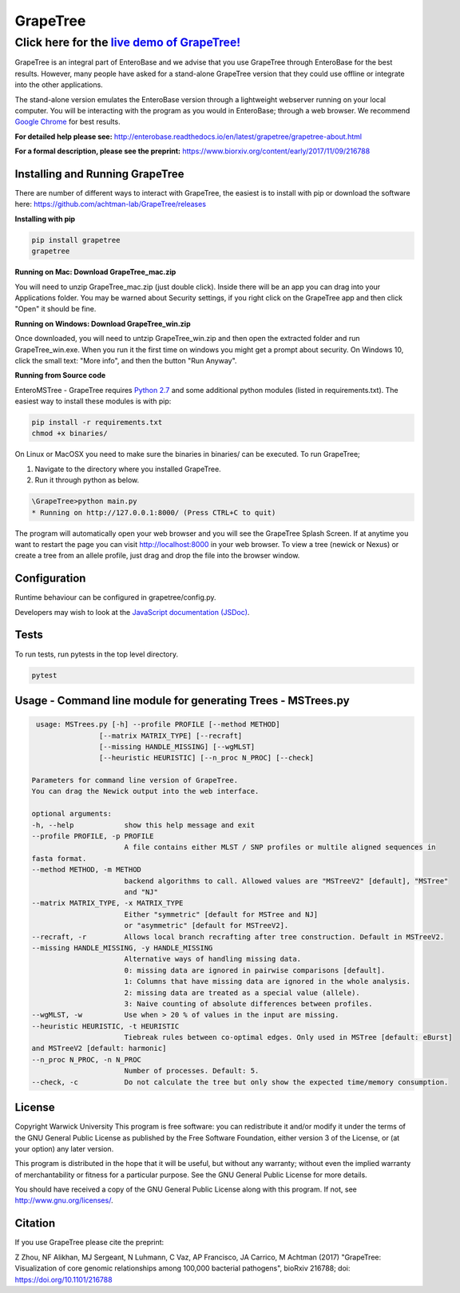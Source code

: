 =========
GrapeTree
=========

Click here for the `live demo of GrapeTree! <https://achtman-lab.github.io/GrapeTree/MSTree_holder.html>`_ 
**************************************************************************************************************
|Build Status| |License| |Doc Status|

GrapeTree is an integral part of EnteroBase and we advise that you use GrapeTree
through EnteroBase for the best results. However, many people have asked for a 
stand-alone GrapeTree version that they could use offline or integrate into the
other applications. 

The stand-alone version emulates the EnteroBase version through a lightweight 
webserver running on your local computer.  You will be interacting with the 
program as you would in EnteroBase; through a web browser. We recommend 
`Google Chrome <https://www.google.com/chrome/index.html>`_ for best results.

**For detailed help please see:** http://enterobase.readthedocs.io/en/latest/grapetree/grapetree-about.html

**For a formal description, please see the preprint:** https://www.biorxiv.org/content/early/2017/11/09/216788

Installing and Running GrapeTree
--------------------------------
There are number of different ways to interact with GrapeTree, the easiest is to 
install with pip or download the software here: https://github.com/achtman-lab/GrapeTree/releases

**Installing with pip**

.. code-block::

   pip install grapetree
   grapetree

**Running on Mac: Download GrapeTree_mac.zip**

You will need to unzip GrapeTree_mac.zip (just double click). Inside there will 
be an app you can drag into your Applications folder. You may be warned about 
Security settings, if you right click on the GrapeTree app and then click "Open" 
it should be fine. 

**Running on Windows: Download GrapeTree_win.zip**

Once downloaded, you will need to untzip GrapeTree_win.zip and then open the 
extracted folder and  run GrapeTree_win.exe. When you run it the first time on 
windows you might get a prompt about security. On Windows 10, click the small 
text: "More info", and then the button "Run Anyway". 

**Running from Source code** 

EnteroMSTree - GrapeTree requires `Python 2.7 <https://www.python.org/downloads/release/python-2712/>`_ and some additional python modules (listed in requirements.txt). The easiest way
to install these modules is with pip:

.. code-block::

   pip install -r requirements.txt
   chmod +x binaries/

On Linux or MacOSX you need to make sure the binaries in binaries/ can be
executed. To run GrapeTree;

#. Navigate to the directory where you installed GrapeTree. 
#. Run it through python as below. 

.. code-block::

   \GrapeTree>python main.py
   * Running on http://127.0.0.1:8000/ (Press CTRL+C to quit)  

The program will automatically open your web browser and you will see the 
GrapeTree Splash Screen. If at anytime you want to restart the page you can 
visit http://localhost:8000 in your web browser. To 
view a tree (newick or Nexus) or create a tree from an allele profile, just drag
and drop the file into the browser window. 

Configuration
-------------
Runtime behaviour can be configured in grapetree/config.py. 

Developers may wish to look at the `JavaScript documentation (JSDoc) <https://achtman-lab.github.io/GrapeTree/documentation/developer/index.html>`_.

Tests
-----
To run tests, run pytests in the top level directory.

.. code-block::

   pytest

Usage - Command line module for generating Trees - MSTrees.py
-------------------------------------------------------------

.. code-block::

   usage: MSTrees.py [-h] --profile PROFILE [--method METHOD]
                  [--matrix MATRIX_TYPE] [--recraft]
                  [--missing HANDLE_MISSING] [--wgMLST]
                  [--heuristic HEURISTIC] [--n_proc N_PROC] [--check]

  Parameters for command line version of GrapeTree. 
  You can drag the Newick output into the web interface. 

  optional arguments:
  -h, --help            show this help message and exit
  --profile PROFILE, -p PROFILE
                        A file contains either MLST / SNP profiles or multile aligned sequences in 
  fasta format.
  --method METHOD, -m METHOD
                        backend algorithms to call. Allowed values are "MSTreeV2" [default], "MSTree" 
                        and "NJ"
  --matrix MATRIX_TYPE, -x MATRIX_TYPE
                        Either "symmetric" [default for MSTree and NJ] 
                        or "asymmetric" [default for MSTreeV2]. 
  --recraft, -r         Allows local branch recrafting after tree construction. Default in MSTreeV2. 
  --missing HANDLE_MISSING, -y HANDLE_MISSING
                        Alternative ways of handling missing data.
                        0: missing data are ignored in pairwise comparisons [default]. 
                        1: Columns that have missing data are ignored in the whole analysis. 
                        2: missing data are treated as a special value (allele). 
                        3: Naive counting of absolute differences between profiles. 
  --wgMLST, -w          Use when > 20 % of values in the input are missing.
  --heuristic HEURISTIC, -t HEURISTIC
                        Tiebreak rules between co-optimal edges. Only used in MSTree [default: eBurst] 
  and MSTreeV2 [default: harmonic]
  --n_proc N_PROC, -n N_PROC
                        Number of processes. Default: 5. 
  --check, -c           Do not calculate the tree but only show the expected time/memory consumption. 


License
-------
Copyright Warwick University This program is free software: you can
redistribute it and/or modify it under the terms of the GNU General Public
License as published by the Free Software Foundation, either version 3 of the
License, or (at your option) any later version.

This program is distributed in the hope that it will be useful, but without
any warranty; without even the implied warranty of merchantability or fitness
for a particular purpose. See the GNU General Public License for more
details.

You should have received a copy of the GNU General Public License along with
this program. If not, see http://www.gnu.org/licenses/.


Citation 
--------
If you use GrapeTree please cite the preprint:

Z Zhou, NF Alikhan, MJ Sergeant, N Luhmann, C Vaz, AP Francisco, JA Carrico,
M Achtman (2017) "GrapeTree: Visualization of core genomic relationships
among 100,000 bacterial pathogens", bioRxiv 216788; doi:
https://doi.org/10.1101/216788

.. |Build Status| image:: https://travis-ci.org/achtman-lab/GrapeTree.svg?branch=master
    :target: https://travis-ci.org/achtman-lab/GrapeTree
    :alt: Build status

.. |License| image:: https://img.shields.io/badge/License-GPL%20v3-blue.svg
    :target: https://www.gnu.org/licenses/gpl-3.0
    :alt: GPLv3

.. |Doc status| image:: https://readthedocs.org/projects/enterobase/badge/
    :target: http://enterobase.readthedocs.io/en/latest/grapetree/grapetree-about.html
    :alt: Build status of documentation
